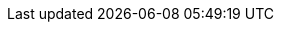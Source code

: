 
:width-large: 120
:width-small: 80

//tools
:tools-image: https://cdn-icons-png.flaticon.com/512/1077/1077198.png
:tools-xref: tooling:overview.adoc
:tools-icon: xref:{tools-xref}[image:{tools-image}[alt= Tools, width={width-large}, role=right]]
:tools-icon-norole: xref:{tools-xref}[image:{tools-image}[alt= Tools, width={width-small}]]

//getting-started
:getting-started-image: https://cdn-icons-png.flaticon.com/512/495/495499.png
:getting-started-xref: getting-started:main.adoc
:getting-started-icon: xref:{getting-started-xref}[image:{getting-started-image}[alt= Introduction, width={width-large}, role=right]]
:getting-started-icon-norole: xref:{getting-started-xref}[image:{getting-started-image}[alt= Introduction, width={width-small}]]

//getting-involved
:getting-involved-image: https://cdn-icons-png.flaticon.com/512/3100/3100232.png
:getting-involved-xref: getting-involved:home.adoc
:getting-involved-icon: xref:{getting-involved-xref}[image:{getting-involved-image}[alt= Get involved, width={width-large}, role=right]]
:getting-involved-icon-norole: xref:{getting-involved-xref}[image:{getting-involved-image}[alt= Get involved, width={width-small}]]

//roles
:role-specific-image: https://cdn-icons-png.flaticon.com/512/103/103230.png
:role-specific-xref: role-specific:home.adoc
:role-specific-icon: xref:{role-specific-xref}[image:{role-specific-image}[alt= Roles, width={width-large}, role=right]]
:role-specific-icon-norole: xref:{role-specific-xref}[image:{role-specific-image}[alt= Roles, width={width-small}]]

//standardization
:standardization-image: https://cdn-icons-png.flaticon.com/512/1375/1375136.png
:standardization-xref: standardization:home.adoc
:standardization-icon: xref:{standardization-xref}[image:{standardization-image}[alt= Standardization, width={width-large}, role=right]]
:standardization-icon-norole: xref:{standardization-xref}[image:{standardization-image}[alt= Standardization, width={width-small}]]

//compendium
:compendium-image: https://cdn-icons-png.flaticon.com/512/6091/6091684.png
:compendium-xref: compendium:home.adoc
:compendium-icon: xref:{compendium-xref}[image:{compendium-image}[alt= Compendium, width={width-large}, role=right]]
:compendium-icon-norole: xref:{compendium-xref}[image:{compendium-image}[alt= Compendium, width={width-small}]]

//project-guide
:project-guide-image: https://cdn-icons-png.flaticon.com/512/3240/3240850.png
:project-guide-xref: project-guide:home.adoc
:project-guide-icon: xref:{project-guide-xref}[image:{project-guide-image}[alt= Project guide, width={width-large}, role=right]]
:project-guide-icon-norole: xref:{project-guide-xref}[image:{project-guide-image}[alt= Project guide, width={width-small}]]
